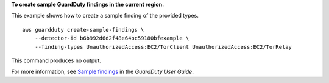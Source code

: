 **To create sample GuardDuty findings in the current region.**

This example shows how to create a sample finding of the provided types. ::

    aws guardduty create-sample-findings \
        --detector-id b6b992d6d2f48e64bc59180bfexample \
        --finding-types UnauthorizedAccess:EC2/TorClient UnauthorizedAccess:EC2/TorRelay

This command produces no output.

For more information, see `Sample findings <https://docs.aws.amazon.com/guardduty/latest/ug/sample_findings.html>`__ in the *GuardDuty User Guide*.